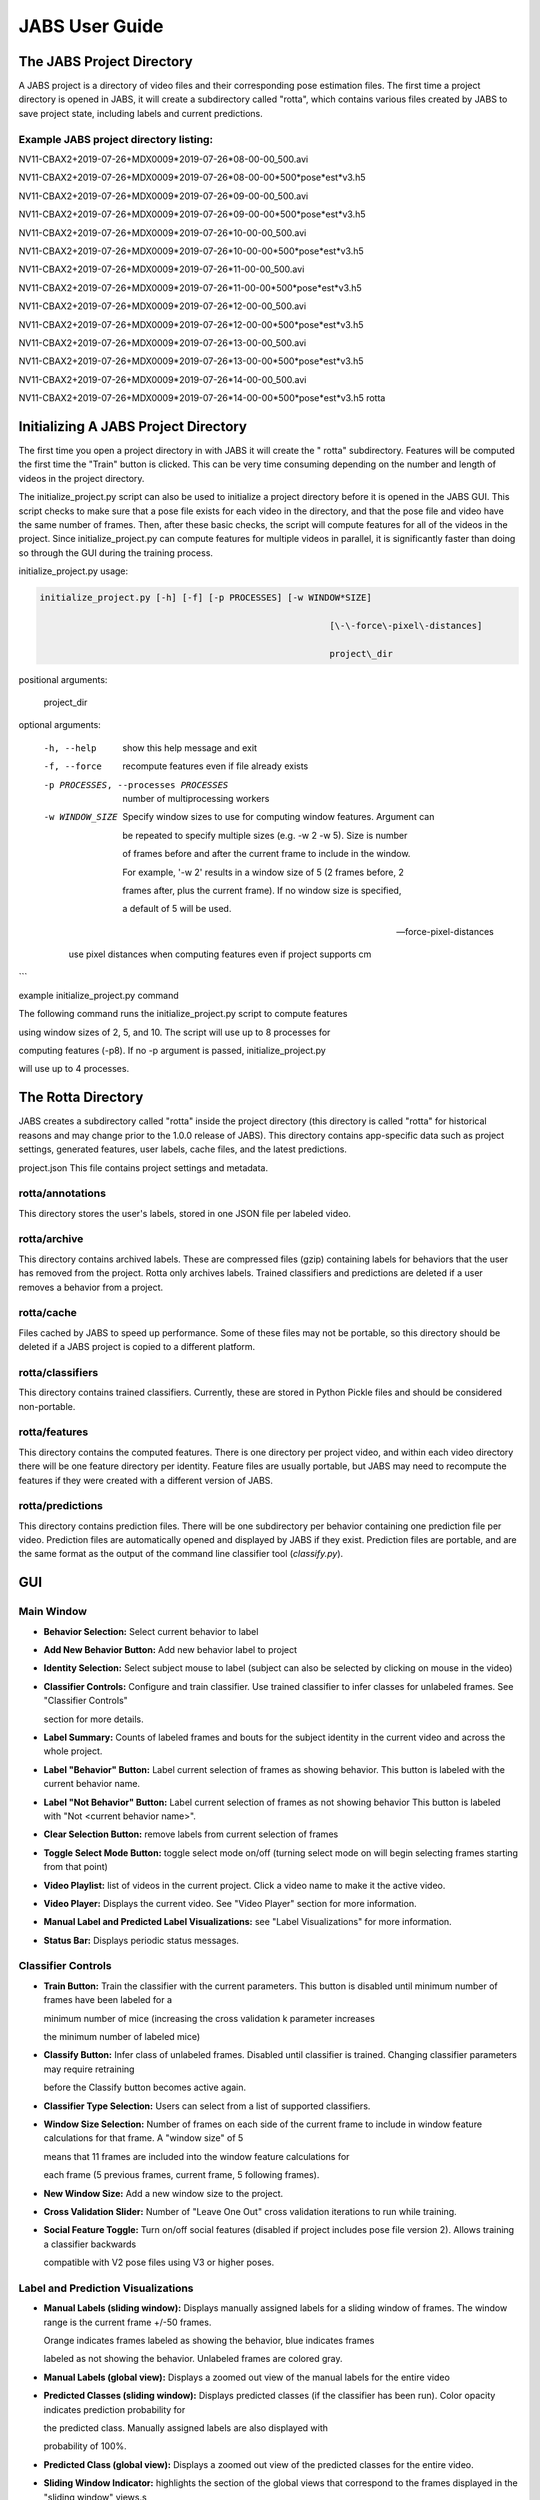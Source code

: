JABS User Guide
#####
.. The JABS Project Directory: 
The JABS Project Directory
==========================================
A JABS project is a directory of video files and their corresponding pose estimation files. The first time a project directory is opened in JABS, it will create a subdirectory called "rotta", which contains various files created by JABS to save project state, including labels and current predictions.

Example JABS project directory listing:
---------------------------------------



NV11-CBAX2+2019-07-26+MDX0009*2019-07-26*08-00-00_500.avi

NV11-CBAX2+2019-07-26+MDX0009*2019-07-26*08-00-00*500*pose*est*v3.h5

NV11-CBAX2+2019-07-26+MDX0009*2019-07-26*09-00-00_500.avi

NV11-CBAX2+2019-07-26+MDX0009*2019-07-26*09-00-00*500*pose*est*v3.h5

NV11-CBAX2+2019-07-26+MDX0009*2019-07-26*10-00-00_500.avi

NV11-CBAX2+2019-07-26+MDX0009*2019-07-26*10-00-00*500*pose*est*v3.h5

NV11-CBAX2+2019-07-26+MDX0009*2019-07-26*11-00-00_500.avi

NV11-CBAX2+2019-07-26+MDX0009*2019-07-26*11-00-00*500*pose*est*v3.h5

NV11-CBAX2+2019-07-26+MDX0009*2019-07-26*12-00-00_500.avi

NV11-CBAX2+2019-07-26+MDX0009*2019-07-26*12-00-00*500*pose*est*v3.h5

NV11-CBAX2+2019-07-26+MDX0009*2019-07-26*13-00-00_500.avi

NV11-CBAX2+2019-07-26+MDX0009*2019-07-26*13-00-00*500*pose*est*v3.h5

NV11-CBAX2+2019-07-26+MDX0009*2019-07-26*14-00-00_500.avi

NV11-CBAX2+2019-07-26+MDX0009*2019-07-26*14-00-00*500*pose*est*v3.h5 rotta


.. Initializing  A JABS Project Directory:
Initializing  A JABS Project Directory
========================================

The first time you open a project directory in with JABS it will create the "
rotta" subdirectory. Features will be computed the first time the "Train" button
is clicked. This can be very time consuming depending on the number and length
of videos in the project directory.

The initialize_project.py script can also be used to initialize a project
directory before it is opened in the JABS GUI. This script checks to make sure
that a pose file exists for each video in the directory, and that the pose file
and video have the same number of frames. Then, after these basic checks, the
script will compute features for all of the videos in the project. Since
initialize_project.py can compute features for multiple videos in parallel, it
is significantly faster than doing so through the GUI during the training
process.

initialize_project.py usage:


.. code-block:: console

  initialize_project.py [-h] [-f] [-p PROCESSES] [-w WINDOW*SIZE]

							 [\-\-force\-pixel\-distances]

							 project\_dir

positional arguments:

  project_dir

optional arguments:

  -h, --help            show this help message and exit

  -f, --force           recompute features even if file already exists

  -p PROCESSES, --processes PROCESSES

						number of multiprocessing workers

  -w WINDOW_SIZE        Specify window sizes to use for computing window features. Argument can

						be repeated to specify multiple sizes (e.g. \-w 2 \-w 5). Size is number

						of frames before and after the current frame to include in the window.

						For example, '\-w 2' results in a window size of 5 (2 frames before, 2

						frames after, plus the current frame). If no window size is specified,

						a default of 5 will be used.

  --force-pixel-distances

						use pixel distances when computing features even if project supports cm

```

example initialize_project.py command

The following command runs the initialize_project.py script to compute features

using window sizes of 2, 5, and 10. The script will use up to 8 processes for

computing features (-p8). If no -p argument is passed, initialize_project.py

will use up to 4 processes.

.. code-block:: console
  ./initialize_project.py -p8 -w2 -w5 -w10 <path/to/project/dir>`

.. The Rotta Directory :
The Rotta Directory
=====================

JABS creates a subdirectory called "rotta" inside the project directory (this
directory is called "rotta" for historical reasons and may change prior to the
1.0.0 release of JABS). This directory contains app-specific data such as
project settings, generated features, user labels, cache files, and the latest
predictions.

project.json This file contains project settings and metadata.

rotta/annotations
-----------------

This directory stores the user's labels, stored in one JSON file per labeled
video.

rotta/archive
-----------------

This directory contains archived labels. These are compressed files (gzip)
containing labels for behaviors that the user has removed from the project.
Rotta only archives labels. Trained classifiers and predictions are deleted if a
user removes a behavior from a project.

rotta/cache
-----------------

Files cached by JABS to speed up performance. Some of these files may not be
portable, so this directory should be deleted if a JABS project is copied to a
different platform.

rotta/classifiers
-----------------

This directory contains trained classifiers. Currently, these are stored in
Python Pickle files and should be considered non-portable.

rotta/features
-----------------

This directory contains the computed features. There is one directory per
project video, and within each video directory there will be one feature
directory per identity. Feature files are usually portable, but JABS may need
to recompute the features if they were created with a different version of
JABS.

rotta/predictions
-----------------
This directory contains prediction files. There will be one subdirectory per
behavior containing one prediction file per video. Prediction files are
automatically opened and displayed by JABS if they exist. Prediction files are
portable, and are the same format as the output of the command line classifier
tool (`classify.py`).

.. JABS GUI:
GUI
=====

Main Window
-----------------

.. image:: images/mainwindow.png

- **Behavior Selection:** Select current behavior to label
- **Add New Behavior Button:** Add new behavior label to project
- **Identity Selection:** Select subject mouse to label (subject can also be
  selected by clicking on mouse in the video)
- **Classifier Controls:** Configure and train classifier. Use trained
  classifier to infer classes for unlabeled frames. See "Classifier Controls"

  section for more details.
- **Label Summary:** Counts of labeled frames and bouts for the subject identity
  in the current video and across the whole project.
- **Label "Behavior" Button:** Label current selection of frames as showing
  behavior. This button is labeled with the current behavior name.
- **Label "Not Behavior" Button:** Label current selection of frames as not
  showing behavior This button is labeled with "Not <current behavior name>".
- **Clear Selection Button:** remove labels from current selection of frames
- **Toggle Select Mode Button:** toggle select mode on/off (turning select mode
  on will begin selecting frames starting from that point)
- **Video Playlist:** list of videos in the current project. Click a video name
  to make it the active video.
- **Video Player:** Displays the current video. See "Video Player" section for
  more information.
- **Manual Label and Predicted Label Visualizations:** see "Label
  Visualizations" for more information.
- **Status Bar:** Displays periodic status messages.

Classifier Controls
-----------------

.. image:: images/classifiercontrols.png

- **Train Button:** Train the classifier with the current parameters. This
  button is disabled until minimum number of frames have been labeled for a

  minimum number of mice (increasing the cross validation k parameter increases

  the minimum number of labeled mice)
- **Classify Button:** Infer class of unlabeled frames. Disabled until
  classifier is trained. Changing classifier parameters may require retraining

  before the Classify button becomes active again.
- **Classifier Type Selection:** Users can select from a list of supported
  classifiers.
- **Window Size Selection:** Number of frames on each side of the current frame
  to include in window feature calculations for that frame. A "window size" of 5

  means that 11 frames are included into the window feature calculations for

  each frame (5 previous frames, current frame, 5 following frames).
- **New Window Size:** Add a new window size to the project.
- **Cross Validation Slider:** Number of "Leave One Out" cross validation
  iterations to run while training.
- **Social Feature Toggle:** Turn on/off social features (disabled if project
  includes pose file version 2). Allows training a classifier backwards

  compatible with V2 pose files using V3 or higher poses.

Label and Prediction Visualizations
---------------------------------------

.. image:: images/labelviz.png

- **Manual Labels (sliding window):** Displays manually assigned labels for a
  sliding window of frames. The window range is the current frame +/-50 frames.

  Orange indicates frames labeled as showing the behavior, blue indicates frames

  labeled as not showing the behavior. Unlabeled frames are colored gray.
- **Manual Labels (global view):** Displays a zoomed out view of the manual
  labels for the entire video
- **Predicted Classes (sliding window):** Displays predicted classes (if the
  classifier has been run). Color opacity indicates prediction probability for

  the predicted class. Manually assigned labels are also displayed with

  probability of 100%.
- **Predicted Class (global view):** Displays a zoomed out view of the predicted
  classes for the entire video.
- **Sliding Window Indicator:** highlights the section of the global views that
  correspond to the frames displayed in the "sliding window" views.s

Menu
-----

- **JABS→About:** Display About Dialog
- **JABS→User Guide:** Display User Guide
- **JABS→Quit JABS:** Quit Program
- **File→Open Project:** Select a project directory to open. If a project is
  already opened, it will be closed and the newly selected project will be

  opened.
- **File→Export Training Data:** Create a file with the information needed to
  share a classifier. This exported file is written to the project directory and

  has the form `<Behavior*Name>*training*<YYYYMMDD*hhmmss>.h5`. This file is

  used as one input for the `classify.py` script.
- **View→View Playlist:** can be used to hide/show video playlist
- **View→Show Track:** show/hide track overlay for the subject. The track
  overlay shows the nose position for the previous 5 frames and the next 10

  frames. The nose position for the next 10 frames is colored red, and the

  previous 5 frames it is a shade of pink.
- **View→Overlay Pose:** toggle the overlay of the pose on top of the subject
  mouse
- **View→Overlay Landmarks:** toggle the overlay of arena landmarks over the
  video.

**Track Overlay Example:**  

.. image:: images/trackoverlay.png

**Pose Overlay Example:**  

.. image:: images/poseoverlay.png

.. Labeling:
Labeling
==========

This section describes how a user can add or remove labels. Labels are always
applied to the subject mouse and the current subject can be changed at any time.
A common way to approach labeling is to scan through the video for the behavior
of interest, and then when the behavior is observed select the mouse that is
showing the behavior. Scan to the start of the behavior, and begin selecting
frames. Scan to the end of the behavior to select all of the frames that belong
to the bout, and click the label button.

Selecting Frames
-------------------

When "Select Mode" is activated, JABS begins a new selection starting at that
frame. The current selection is from the selection start frame through the
current frame. Applying a label, or removing labels from the selection clears
the current selection and leaves "Select Mode".

The current selection range is shown on the "Manual Labels" display: 

.. image:: images/selectingframes.png  

Clicking the "Select Frames" button again or pressing the Escape key will unselect the frames and leave select mode without making a change to the labels.

Applying Labels
----------------

The "Label Behavior Button" will mark all of the frames in the current selection

as showing the behavior. The "Label Not Behavior" button will mark all of the

frames in the current selection as not showing the behavior. Finally, the "Clear

Labels" button will remove all labels from the currently selected frames.

The "Label Behavior Button" will mark all of the frames in the current selection
as showing the behavior. The "Label Not Behavior" button will mark all of the
frames in the current selection as not showing the behavior. Finally, the "Clear
Labels" button will remove all labels from the currently selected frames.

Keyboard Shortcuts
------------------

Using the keyboard controls can be the fastest way to label.

Navigation Keyboard Controls
-----------------------------

The arrow keys can be used for stepping through video. The up arrow skips ahead
10 frames, and the down arrow skips back 10 frames. The right arrow advances one
frame, and the left arrow goes back one frame.


Labeling  Controls
-----------------------

The z, x, and c keys can be used to apply labels.

**If in select mode:**

- **z:** label current selection as "behavior"
- **x:** clear labels from current selection
- **c:** label current selection as "not behavior"

**If not in select mode:**

- **z, x, c:** start selecting frames.

Identity Gaps
--------------

Identities can have gaps if the mouse becomes obstructed or the pose estimation

failed for those frames. In the manual label visualization, these gaps are

indicated with a pattern fill instead of the solid gray/orange/blue colors. In

the predicted class visualization, the gaps are colored white.

.. image:: images/identitygaps.png


.. Keyboard Shortcuts:
All Keyboard Shortcuts
========================

File Menu
----------

Actions under the file menu have keyboard shortcuts.

- Control Q (Command Q on Mac) quit JABS
- Control T (Command T on Mac) export training data

Navigation
----------

- left arrow: move to previous frame
- right arrow: move to next frame
- up arrow: move forward 10 frames (TODO: make configurable)
- down arrow: move back 10 frames (TODO: make configurable)
- space bar: toggle play/pause

Labeling
---------

while in select mode:

- z: label current selection <behavior>and leave select mode
- x: clear current selection labels and leave select mode
- c: label current selection not <behavior> and leave select mode
- Escape: exit select mode without applying/clearing labels for current
  selection

while not in select mode:

- z, x, c: enter select mode

Other
---------

- t: toggle track overlay for subject
- p: toggle pose overlay for subject
- l: toggle landmark overlay


.. The Command Line Classifier:
The Command Line Classifier
=============================

JABS includes a script called `classify.py`, which can be used to classify a

single video from the command line.

.. code-block:: console

  usage: classify.py COMMAND COMMAND_ARGS

  commands:

  classify   classify a pose file

  train      train a classifier that can be used to classify multiple pose files

  See `classify.py COMMAND --help` for information on a specific command.



.. code-block:: console

  usage: classify.py classify [-h] [--random-forest | --gradient-boosting | --xgboost]

							(\-\-training TRAINING | \-\-classifier CLASSIFIER) \-\-input\-pose

							INPUT\_POSE \-\-out\-dir OUT\_DIR [\-\-fps FPS]

							[\-\-feature\-dir FEATURE\_DIR]

  optional arguments:

    -h, --help            show this help message and exit

    --fps FPS             frames per second, default=30

    --feature-dir FEATURE_DIR

						  Feature cache dir. If present, look here for features before computing.

						  If features need to be computed, they will be saved here.

  required arguments:

    --input-pose INPUT_POSE

						input HDF5 pose file (v2, v3, or v4).

    --out-dir OUT_DIR     directory to store classification output

  optionally override the classifier specified in the training file:

 Ignored if trained classifier passed with --classifier option.

 (the following options are mutually exclusive):

  --random-forest       Use Random Forest

  --gradient-boosting   Use Gradient Boosting

  --xgboost             Use XGBoost

Classifier Input (one of the following is required):

  --training TRAINING   Training data h5 file exported from JABS

  --classifier CLASSIFIER

						Classifier file produced from the `classify.py train` command



.. code-block:: console

  usage: classify.py train [-h] [--random-forest | --gradient-boosting | --xgboost]

						 training\_file out\_file

  positional arguments:

    training_file        Training h5 file exported by JABS

    out_file             output filename

  optional arguments:

    -h, --help           show this help message and exit

  optionally override the classifier specified in the training file:

   (the following options are mutually exclusive):

    --random-forest      Use Random Forest

    --gradient-boosting  Use Gradient Boosting

    --xgboost            Use XGBoost


Note: xgboost may be unavailable on Mac OS if libomp is not installed.

See `classify.py classify --help` output for list of classifiers supported in

the current execution environment.

Note: fps parameter is used to specify the frames per second (used for scaling

time unit for speed and velocity features from "per frame" to "per second").


.. File Formats:
File Formats
=============

This section documents the format of JABS output files that may be needed for

downstream analysis.

Inference File
---------------

An inference file represents the predicted classes for each identity present in one video file.

Location
----------

The prediction files are saved in `<JABS project dir>/rotta/predictions/<behavior*name>/<video*name>.h5` if they were generated by the JABS GUI. The `classify.py` script saves inference

files in `<out-dir>/<behavior*name>/<video*name>.h5`

Contents
-----------

The H5 file contains one group, called "predictions". This group contains three

datasets

predictions

- predicted_class
- probabilities
- identity_to_track

The file also has some attributes:

- version: This attribute contains an integer version number, and will be
  incremented if an incompatible change is made to the file format.
- source*pose*major_version: integer containing the major version of the pose
  file that was used for the prediction

predicted_class
---------------

- dtype: 8-bit integer
- shape: #identities x #frames

This dataset contains the predicted class. Each element contains one of three

values:

- 0: "not behavior"
- 1: "behavior"
- -1: "identity not present in frame".


probabilities
------------------

- dtype: 32-bit floating point
- shape: #identities x #frames

This dataset contains the probability (0.0-1.0) of each prediction. If there is
no prediction (the identity doesn't exist at a given frame) then the prediction
probability is 0.0.

identity_to_track
-----------------------

- dtype: 32-bit integer
- shape: #identities x #frames

This dataset maps each JABS-assigned identity (Pose version 3) back to the
original track ID from the pose file at each frame. -1 indicates the identity
does not map to a track for that frame. For Pose File Version 4 and greater,
JABS uses the identity assignment contained in the pose file. For pose version
2, there will be exactly one identity (0).
